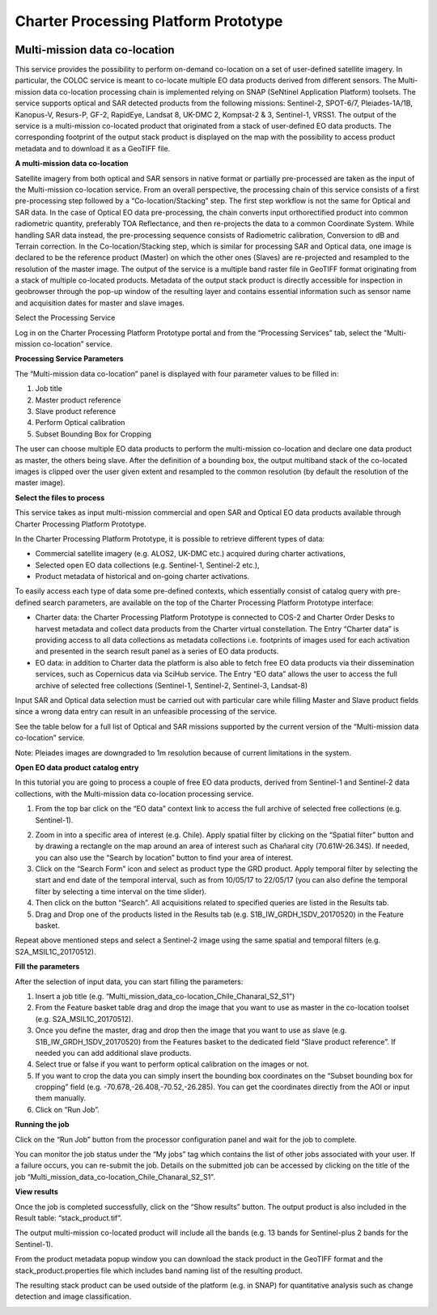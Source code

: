 Charter Processing Platform Prototype
~~~~~~~~~~~~~~~~~~~~~~~~~~~~~~~~~~~~~

.. image:: assets/COLOC_logo.png

Multi-mission data co-location
==============================

This service provides the possibility to perform on-demand co-location on a set of user-defined satellite imagery. In particular, the COLOC service is meant to co-locate multiple EO data products derived from different sensors. The Multi-mission data co-location processing chain is implemented relying on SNAP (SeNtinel Application Platform) toolsets.
The service supports optical and SAR detected products from the following missions: Sentinel-2, SPOT-6/7, Pleiades-1A/1B, Kanopus-V, Resurs-P, GF-2, RapidEye, Landsat 8, UK-DMC 2, Kompsat-2 & 3, Sentinel-1, VRSS1.
The output of the service is a multi-mission co-located product that originated from a stack of user-defined EO data products. The corresponding footprint of the output stack product is displayed on the map with the possibility to access product metadata and to download it as a GeoTIFF file.

.. image:: assets/COLOC_fig_01.png

 
**A multi-mission data co-location**

Satellite imagery from both optical and SAR sensors in native format or partially pre-processed are taken as the input of the Multi-mission co-location service. From an overall perspective, the processing chain of this service consists of a first pre-processing step followed by a “Co-location/Stacking” step.
The first step workflow is not the same for Optical and SAR data. In the case of Optical EO data pre-processing, the chain converts input orthorectified product into common radiometric quantity, preferably TOA Reflectance, and then re-projects the data to a common Coordinate System. While handling SAR data instead, the pre-processing sequence consists of Radiometric calibration, Conversion to dB and Terrain correction.
In the Co-location/Stacking step, which is similar for processing SAR and Optical data, one image is declared to be the reference product (Master) on which the other ones (Slaves) are re-projected and resampled to the resolution of the master image.
The output of the service is a multiple band raster file in GeoTIFF format originating from a stack of multiple co-located products. Metadata of the output stack product is directly accessible for inspection in geobrowser through the pop-up window of the resulting layer and contains essential information such as sensor name and acquisition dates for master and slave images.



Select the Processing Service

Log in on the Charter Processing Platform Prototype portal and from the “Processing Services” tab, select the “Multi-mission co-location” service.
 
.. image:: assets/COLOC_fig_02.png

 
**Processing Service Parameters**

The “Multi-mission data co-location” panel is displayed with four parameter values to be filled in:

1.	Job title
2.	Master product reference
3.	Slave product reference
4.	Perform Optical calibration
5.	Subset Bounding Box for Cropping

The user can choose multiple EO data products to perform the multi-mission co-location and declare one data product as master, the others being slave. After the definition of a bounding box, the output multiband stack of the co-located images is clipped over the user given extent and resampled to the common resolution (by default the resolution of the master image).

.. image:: assets/COLOC_fig_03.png
 
**Select the files to process**

This service takes as input multi-mission commercial and open SAR and Optical EO data products available through Charter Processing Platform Prototype.

In the Charter Processing Platform Prototype, it is possible to retrieve different types of data:

•	Commercial satellite imagery (e.g. ALOS2, UK-DMC etc.) acquired during charter activations,
•	Selected open EO data collections (e.g. Sentinel-1, Sentinel-2 etc.),
•	Product metadata of historical and on-going charter activations.

To easily access each type of data some pre-defined contexts, which essentially consist of catalog query with pre-defined search parameters, are available on the top of the Charter Processing Platform Prototype interface:

•	Charter data: the Charter Processing Platform Prototype is connected to COS-2 and Charter Order Desks to harvest metadata and collect data products from the Charter virtual constellation. The Entry “Charter data” is providing access to all data collections as metadata collections i.e. footprints of images used for each activation and presented in the search result panel as a series of EO data products.

•	EO data: in addition to Charter data the platform is also able to fetch free EO data products via their dissemination services, such as Copernicus data via SciHub service. The Entry “EO data” allows the user to access the full archive of selected free collections (Sentinel-1, Sentinel-2, Sentinel-3, Landsat-8)

Input SAR and Optical data selection must be carried out with particular care while filling Master and Slave product fields since a wrong data entry can result in an unfeasible processing of the service.

See the table below for a full list of Optical and SAR missions supported by the current version of the “Multi-mission data co-location” service.

.. image:: assets/COLOC_fig_04.png
 
Note: Pleiades images are downgraded to 1m resolution because of current limitations in the system.
 
**Open EO data product catalog entry**

In this tutorial you are going to process a couple of free EO data products, derived from Sentinel-1 and Sentinel-2 data collections, with the Multi-mission data co-location processing service.

1.	From the top bar click on the “EO data” context link to access the full archive of selected free collections (e.g. Sentinel-1).

.. image:: assets/COLOC_fig_05.png

2.	Zoom in into a specific area of interest (e.g. Chile). Apply spatial filter by clicking on the “Spatial filter” button and by drawing a rectangle on the map around an area of interest such as Chañaral city (70.61W-26.34S). If needed, you can also use the “Search by location” button to find your area of interest.

3.	Click on the “Search Form” icon and select as product type the GRD product. Apply temporal filter by selecting the start and end date of the temporal interval, such as from 10/05/17 to 22/05/17 (you can also define the temporal filter by selecting a time interval on the time slider).

4.	Then click on the button “Search”. All acquisitions related to specified queries are listed in the Results tab.

5.	Drag and Drop one of the products listed in the Results tab (e.g. S1B_IW_GRDH_1SDV_20170520) in the Feature basket.

.. image:: assets/COLOC_fig_06.png
 
Repeat above mentioned steps and select a Sentinel-2 image using the same spatial and temporal filters (e.g. S2A_MSIL1C_20170512).

**Fill the parameters**

After the selection of input data, you can start filling the parameters:

1.	Insert a job title (e.g. “Multi_mission_data_co-location_Chile_Chanaral_S2_S1”)

2.	From the Feature basket table drag and drop the image that you want to use as master in the co-location toolset (e.g. S2A_MSIL1C_20170512).

3.	Once you define the master, drag and drop then the image that you want to use as slave (e.g. S1B_IW_GRDH_1SDV_20170520) from the Features basket to the dedicated field “Slave product reference”. If needed you can add additional slave products.

4.	Select true or false if you want to perform optical calibration on the images or not. 

5.	If you want to crop the data you can simply insert the bounding box coordinates on the “Subset bounding box for cropping” field (e.g. -70.678,-26.408,-70.52,-26.285). You can get the coordinates directly from the AOI or input them manually.

6.	Click on “Run Job”.

.. image:: assets/COLOC_fig_07.png
 
**Running the job**

Click on the “Run Job” button from the processor configuration panel and wait for the job to complete.

.. image:: assets/COLOC_fig_08.png
 
You can monitor the job status under the “My jobs” tag which contains the list of other jobs associated with your user. If a failure occurs, you can re-submit the job. Details on the submitted job can be accessed by clicking on the title of the job “Multi_mission_data_co-location_Chile_Chanaral_S2_S1”.
 
**View results**

Once the job is completed successfully, click on the “Show results” button. The output product is also included in the Result table: “stack_product.tif”.

The output multi-mission co-located product will include all the bands (e.g. 13 bands for Sentinel-plus 2 bands for the Sentinel-1).
 
.. image:: assets/COLOC_fig_09.png

From the product metadata popup window you can download the stack product in the GeoTIFF format and the stack_product.properties file which includes band naming list of the resulting product.

.. image:: assets/COLOC_fig_10.png
  
The resulting stack product can be used outside of the platform (e.g. in SNAP) for quantitative analysis such as change detection and image classification.

.. image:: assets/COLOC_fig_11.png